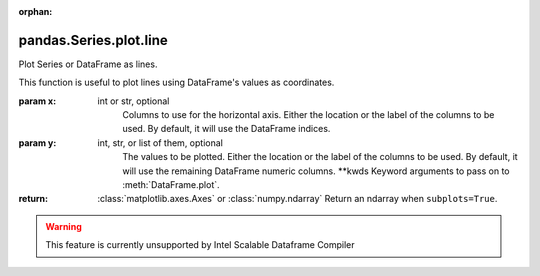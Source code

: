 .. _pandas.Series.plot.line:

:orphan:

pandas.Series.plot.line
***********************

Plot Series or DataFrame as lines.

This function is useful to plot lines using DataFrame's values
as coordinates.

:param x:
    int or str, optional
        Columns to use for the horizontal axis.
        Either the location or the label of the columns to be used.
        By default, it will use the DataFrame indices.

:param y:
    int, str, or list of them, optional
        The values to be plotted.
        Either the location or the label of the columns to be used.
        By default, it will use the remaining DataFrame numeric columns.
        \*\*kwds
        Keyword arguments to pass on to :meth:`DataFrame.plot`.

:return: :class:`matplotlib.axes.Axes` or :class:`numpy.ndarray`
    Return an ndarray when ``subplots=True``.



.. warning::
    This feature is currently unsupported by Intel Scalable Dataframe Compiler

